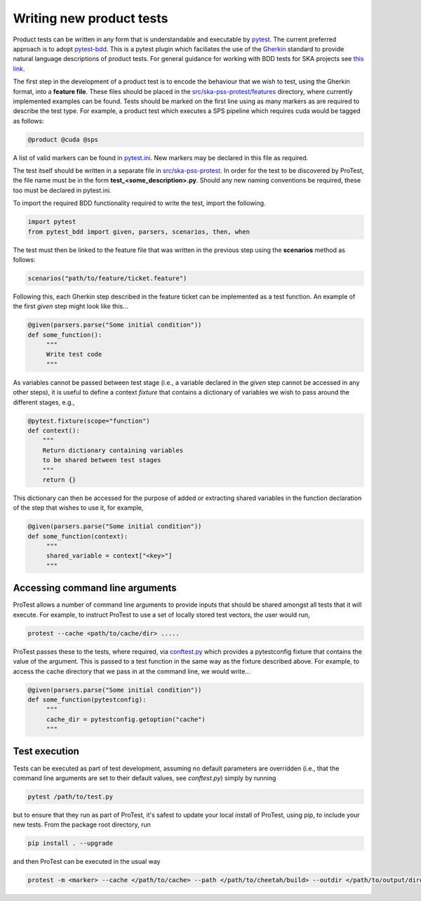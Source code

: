 Writing new product tests
=========================

Product tests can be written in any form that is understandable and executable by `pytest <http://www.pytest.org>`_. The current preferred approach is to adopt `pytest-bdd <http://pypi.org/project/pytest-bdd>`_. This is a pytest plugin which faciliates the use of the `Gherkin <https://cucumber.io/docs/gherkin/reference/>`_ standard to provide natural language descriptions of product tests. For general guidance for working with BDD tests for SKA projects see `this link <https://developer.skao.int/en/latest/tools/bdd-test-context.html>`_. 

The first step in the development of a product test is to encode the behaviour that we wish to test, using the Gherkin format, into a **feature file**. These files should be placed in the `src/ska-pss-protest/features <https://gitlab.com/ska-telescope/pss/ska-pss-protest/-/tree/main/src/ska_pss_protest/features?ref_type=heads>`_ directory, where currently implemented examples can be found. Tests should be marked on the first line using as many markers as are required to describe the test type. For example, a product test which executes a SPS pipeline which requires cuda would be tagged as follows:

.. code-block:: bash

   @product @cuda @sps

A list of valid markers can be found in `pytest.ini <https://gitlab.com/ska-telescope/pss/ska-pss-protest/-/blob/main/src/ska_pss_protest/pytest.ini>`_. New markers may be declared in this file as required.

The test itself should be written in a separate file in `src/ska-pss-protest <https://gitlab.com/ska-telescope/pss/ska-pss-protest/-/tree/main/src/ska_pss_protest?ref_type=heads>`_. In order for the test to be discovered by ProTest, the file name must be in the form **test_<some_description>.py**. Should any new naming conventions be required, these too must be declared in pytest.ini.

To import the required BDD functionality required to write the test, import the following.

.. code-block:: bash

    import pytest
    from pytest_bdd import given, parsers, scenarios, then, when

The test must then be linked to the feature file that was written in the previous step using the **scenarios** method as follows:

.. code-block:: bash

    scenarios("path/to/feature/ticket.feature")

Following this, each Gherkin step described in the feature ticket can be implemented as a test function. An example of the first *given* step might look like this...

.. code-block:: bash

    @given(parsers.parse("Some initial condition"))
    def some_function():
         """
         Write test code
         """

As variables cannot be passed between test stage (i.e., a variable declared in the *given* step cannot be accessed in any other steps), it is useful to define a context *fixture* that contains a dictionary of variables we wish to pass around the different stages, e.g.,

.. code-block:: bash

    @pytest.fixture(scope="function")
    def context():
        """
        Return dictionary containing variables
        to be shared between test stages
        """
        return {}

This dictionary can then be accessed for the purpose of added or extracting shared variables in the function declaration of the step that wishes to use it, for example,

.. code-block:: bash

    @given(parsers.parse("Some initial condition"))
    def some_function(context):
         """
         shared_variable = context["<key>"]
         """

Accessing command line arguments
--------------------------------

ProTest allows a number of command line arguments to provide inputs that should be shared amongst all tests that it will execute. For example, to instruct ProTest to use a set of locally stored test vectors, the user would run,


.. code-block:: bash

    protest --cache <path/to/cache/dir> .....

ProTest passes these to the tests, where required, via `conftest.py <https://gitlab.com/ska-telescope/pss/ska-pss-protest/-/blob/main/src/ska_pss_protest/conftest.py>`_  which provides a pytestconfig fixture that contains the value of the argument. This is passed to a test function in the same way as the fixture described above. For example, to access the cache directory that we pass in at the command line, we would write...


.. code-block:: bash

    @given(parsers.parse("Some initial condition"))
    def some_function(pytestconfig):
         """
         cache_dir = pytestconfig.getoption("cache")
         """

Test execution
--------------

Tests can be executed as part of test development, assuming no default parameters are overridden (i.e., that the command line arguments are set to their default values, see *conftest.py*) simply by running


.. code-block:: bash

    pytest /path/to/test.py

but to ensure that they run as part of ProTest, it's safest to update your local install of ProTest, using pip, to include your new tests.  From the package root directory, run


.. code-block:: bash

    pip install . --upgrade

and then ProTest can be executed in the usual way


.. code-block:: bash

    protest -m <marker> --cache </path/to/cache> --path </path/to/cheetah/build> --outdir </path/to/output/directory>
